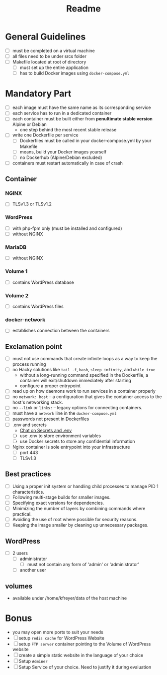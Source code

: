 #+title: Readme

* General Guidelines
- [ ] must be completed on a virtual machine
- [ ] all files need to be under srcs folder
- [ ] Makefile located at root of directory
  - [ ] must set up the entire application
  - [ ] has to build Docker images using =docker-compose.yml=

* Mandatory Part
- [ ] each image must have the same name as its corresponding service
- [ ] each service has to run in a dedicated container
- [ ] each container must be built either from *penultimate stable version* Alpine or Debian
  - one step behind the most recent stable release
- [ ] write one Dockerfile per service
  - [ ] Dockerfiles must be called in your docker-compose.yml by your Makefile
  - [ ] means, build your Docker images yourself
  - [ ] no Dockerhub (Alpine/Debian excluded)
- [ ] containers must restart automatically in case of crash

** Container
*** NGINX
- [ ] TLSv1.3 or TLSv1.2
*** WordPress
- [ ] with php-fpm only (must be installed and configured)
- [ ] without NGINX
*** MariaDB
- [ ] without NGINX
*** Volume 1
- [ ] contains WordPress database
*** Volume 2
- [ ] contains WordPress files
*** docker-network
- [ ] establishes connection between the containers
** Exclamation point
- [ ] must not use commands that create infinite loops as a way to keep the process running
- [ ] no Hacky solutions like =tail -f=, =bash=, =sleep infinity=, and =while true=
  - without a long-running command specified in the Dockerfile, a container will exit/shutdown immediately after starting
  - configure a proper entrypoint
- [ ] read up on how daemons work to run services in a container properly
- [ ] no =network: host=
  – a configuration that gives the container access to the host's networking stack.
- [ ] no =--link= or =links:=
  – legacy options for connecting containers.
- [ ] must have a =network= line in the =docker-compose.yml=
- [ ] passwords not present in Dockerfiles
- [ ] .env and secrets
  - [[https://42born2code.slack.com/archives/CN9RHKQHW/p1745060462370869][Chat on Secrets and .env]]
  - [ ] use .env to store environment variables
  - [ ] use Docker secrets to store any confidential information
- [ ] Nginx container is sole entrypoint into your infrastructure
  - [ ] port 443
  - [ ] TLSv1.3
** Best practices
- [ ] Using a proper init system or handling child processes to manage PID 1 characteristics.
- [ ] Following multi-stage builds for smaller images.
- [ ] Specifying exact versions for dependencies.
- [ ] Minimizing the number of layers by combining commands where practical.
- [ ] Avoiding the use of root where possible for security reasons.
- [ ] Keeping the image smaller by cleaning up unnecessary packages.
** WordPress
- [ ] 2 users
  - [ ] administrator
    - [ ] must not contain any form of 'admin' or 'administrator'
  - [ ] another user
** volumes
- available under /home/kfreyer/data of the host machine
* Bonus
- you may open more ports to suit your needs
- [ ] setup =redis cache= for WordPress Website
- [ ] setup =FTP server= container pointing to the Volume of WordPress website
- [ ] create a simple static website in the language of your choice
- [ ] Setup =Adminer=
- [ ] Setup Service of your choice. Need to justify it during evaluation
